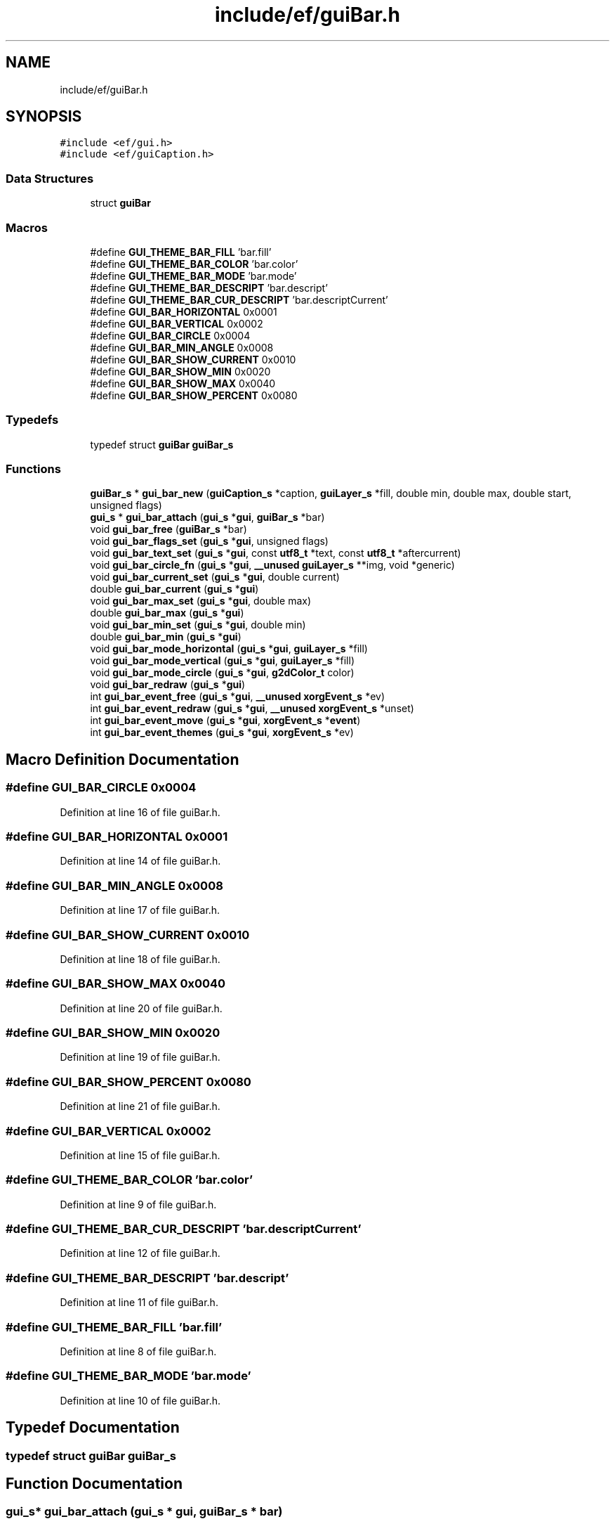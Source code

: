 .TH "include/ef/guiBar.h" 3 "Fri May 15 2020" "Version 0.4.5" "Easy Framework" \" -*- nroff -*-
.ad l
.nh
.SH NAME
include/ef/guiBar.h
.SH SYNOPSIS
.br
.PP
\fC#include <ef/gui\&.h>\fP
.br
\fC#include <ef/guiCaption\&.h>\fP
.br

.SS "Data Structures"

.in +1c
.ti -1c
.RI "struct \fBguiBar\fP"
.br
.in -1c
.SS "Macros"

.in +1c
.ti -1c
.RI "#define \fBGUI_THEME_BAR_FILL\fP   'bar\&.fill'"
.br
.ti -1c
.RI "#define \fBGUI_THEME_BAR_COLOR\fP   'bar\&.color'"
.br
.ti -1c
.RI "#define \fBGUI_THEME_BAR_MODE\fP   'bar\&.mode'"
.br
.ti -1c
.RI "#define \fBGUI_THEME_BAR_DESCRIPT\fP   'bar\&.descript'"
.br
.ti -1c
.RI "#define \fBGUI_THEME_BAR_CUR_DESCRIPT\fP   'bar\&.descriptCurrent'"
.br
.ti -1c
.RI "#define \fBGUI_BAR_HORIZONTAL\fP   0x0001"
.br
.ti -1c
.RI "#define \fBGUI_BAR_VERTICAL\fP   0x0002"
.br
.ti -1c
.RI "#define \fBGUI_BAR_CIRCLE\fP   0x0004"
.br
.ti -1c
.RI "#define \fBGUI_BAR_MIN_ANGLE\fP   0x0008"
.br
.ti -1c
.RI "#define \fBGUI_BAR_SHOW_CURRENT\fP   0x0010"
.br
.ti -1c
.RI "#define \fBGUI_BAR_SHOW_MIN\fP   0x0020"
.br
.ti -1c
.RI "#define \fBGUI_BAR_SHOW_MAX\fP   0x0040"
.br
.ti -1c
.RI "#define \fBGUI_BAR_SHOW_PERCENT\fP   0x0080"
.br
.in -1c
.SS "Typedefs"

.in +1c
.ti -1c
.RI "typedef struct \fBguiBar\fP \fBguiBar_s\fP"
.br
.in -1c
.SS "Functions"

.in +1c
.ti -1c
.RI "\fBguiBar_s\fP * \fBgui_bar_new\fP (\fBguiCaption_s\fP *caption, \fBguiLayer_s\fP *fill, double min, double max, double start, unsigned flags)"
.br
.ti -1c
.RI "\fBgui_s\fP * \fBgui_bar_attach\fP (\fBgui_s\fP *\fBgui\fP, \fBguiBar_s\fP *bar)"
.br
.ti -1c
.RI "void \fBgui_bar_free\fP (\fBguiBar_s\fP *bar)"
.br
.ti -1c
.RI "void \fBgui_bar_flags_set\fP (\fBgui_s\fP *\fBgui\fP, unsigned flags)"
.br
.ti -1c
.RI "void \fBgui_bar_text_set\fP (\fBgui_s\fP *\fBgui\fP, const \fButf8_t\fP *text, const \fButf8_t\fP *aftercurrent)"
.br
.ti -1c
.RI "void \fBgui_bar_circle_fn\fP (\fBgui_s\fP *\fBgui\fP, \fB__unused\fP \fBguiLayer_s\fP **img, void *generic)"
.br
.ti -1c
.RI "void \fBgui_bar_current_set\fP (\fBgui_s\fP *\fBgui\fP, double current)"
.br
.ti -1c
.RI "double \fBgui_bar_current\fP (\fBgui_s\fP *\fBgui\fP)"
.br
.ti -1c
.RI "void \fBgui_bar_max_set\fP (\fBgui_s\fP *\fBgui\fP, double max)"
.br
.ti -1c
.RI "double \fBgui_bar_max\fP (\fBgui_s\fP *\fBgui\fP)"
.br
.ti -1c
.RI "void \fBgui_bar_min_set\fP (\fBgui_s\fP *\fBgui\fP, double min)"
.br
.ti -1c
.RI "double \fBgui_bar_min\fP (\fBgui_s\fP *\fBgui\fP)"
.br
.ti -1c
.RI "void \fBgui_bar_mode_horizontal\fP (\fBgui_s\fP *\fBgui\fP, \fBguiLayer_s\fP *fill)"
.br
.ti -1c
.RI "void \fBgui_bar_mode_vertical\fP (\fBgui_s\fP *\fBgui\fP, \fBguiLayer_s\fP *fill)"
.br
.ti -1c
.RI "void \fBgui_bar_mode_circle\fP (\fBgui_s\fP *\fBgui\fP, \fBg2dColor_t\fP color)"
.br
.ti -1c
.RI "void \fBgui_bar_redraw\fP (\fBgui_s\fP *\fBgui\fP)"
.br
.ti -1c
.RI "int \fBgui_bar_event_free\fP (\fBgui_s\fP *\fBgui\fP, \fB__unused\fP \fBxorgEvent_s\fP *ev)"
.br
.ti -1c
.RI "int \fBgui_bar_event_redraw\fP (\fBgui_s\fP *\fBgui\fP, \fB__unused\fP \fBxorgEvent_s\fP *unset)"
.br
.ti -1c
.RI "int \fBgui_bar_event_move\fP (\fBgui_s\fP *\fBgui\fP, \fBxorgEvent_s\fP *\fBevent\fP)"
.br
.ti -1c
.RI "int \fBgui_bar_event_themes\fP (\fBgui_s\fP *\fBgui\fP, \fBxorgEvent_s\fP *ev)"
.br
.in -1c
.SH "Macro Definition Documentation"
.PP 
.SS "#define GUI_BAR_CIRCLE   0x0004"

.PP
Definition at line 16 of file guiBar\&.h\&.
.SS "#define GUI_BAR_HORIZONTAL   0x0001"

.PP
Definition at line 14 of file guiBar\&.h\&.
.SS "#define GUI_BAR_MIN_ANGLE   0x0008"

.PP
Definition at line 17 of file guiBar\&.h\&.
.SS "#define GUI_BAR_SHOW_CURRENT   0x0010"

.PP
Definition at line 18 of file guiBar\&.h\&.
.SS "#define GUI_BAR_SHOW_MAX   0x0040"

.PP
Definition at line 20 of file guiBar\&.h\&.
.SS "#define GUI_BAR_SHOW_MIN   0x0020"

.PP
Definition at line 19 of file guiBar\&.h\&.
.SS "#define GUI_BAR_SHOW_PERCENT   0x0080"

.PP
Definition at line 21 of file guiBar\&.h\&.
.SS "#define GUI_BAR_VERTICAL   0x0002"

.PP
Definition at line 15 of file guiBar\&.h\&.
.SS "#define GUI_THEME_BAR_COLOR   'bar\&.color'"

.PP
Definition at line 9 of file guiBar\&.h\&.
.SS "#define GUI_THEME_BAR_CUR_DESCRIPT   'bar\&.descriptCurrent'"

.PP
Definition at line 12 of file guiBar\&.h\&.
.SS "#define GUI_THEME_BAR_DESCRIPT   'bar\&.descript'"

.PP
Definition at line 11 of file guiBar\&.h\&.
.SS "#define GUI_THEME_BAR_FILL   'bar\&.fill'"

.PP
Definition at line 8 of file guiBar\&.h\&.
.SS "#define GUI_THEME_BAR_MODE   'bar\&.mode'"

.PP
Definition at line 10 of file guiBar\&.h\&.
.SH "Typedef Documentation"
.PP 
.SS "typedef struct \fBguiBar\fP \fBguiBar_s\fP"

.SH "Function Documentation"
.PP 
.SS "\fBgui_s\fP* gui_bar_attach (\fBgui_s\fP * gui, \fBguiBar_s\fP * bar)"
attach bar to gui 
.SS "void gui_bar_circle_fn (\fBgui_s\fP * gui, \fB__unused\fP \fBguiLayer_s\fP ** img, void * generic)"

.SS "double gui_bar_current (\fBgui_s\fP * gui)"

.SS "void gui_bar_current_set (\fBgui_s\fP * gui, double current)"
set current value 
.SS "int gui_bar_event_free (\fBgui_s\fP * gui, \fB__unused\fP \fBxorgEvent_s\fP * ev)"
bar free event 
.SS "int gui_bar_event_move (\fBgui_s\fP * gui, \fBxorgEvent_s\fP * event)"

.SS "int gui_bar_event_redraw (\fBgui_s\fP * gui, \fB__unused\fP \fBxorgEvent_s\fP * unset)"
bar redraw event 
.SS "int gui_bar_event_themes (\fBgui_s\fP * gui, \fBxorgEvent_s\fP * ev)"
button event theme 
.SS "void gui_bar_flags_set (\fBgui_s\fP * gui, unsigned flags)"

.SS "void gui_bar_free (\fBguiBar_s\fP * bar)"
free bar 
.SS "double gui_bar_max (\fBgui_s\fP * gui)"

.SS "void gui_bar_max_set (\fBgui_s\fP * gui, double max)"
set max value 
.SS "double gui_bar_min (\fBgui_s\fP * gui)"

.SS "void gui_bar_min_set (\fBgui_s\fP * gui, double min)"

.SS "void gui_bar_mode_circle (\fBgui_s\fP * gui, \fBg2dColor_t\fP color)"

.SS "void gui_bar_mode_horizontal (\fBgui_s\fP * gui, \fBguiLayer_s\fP * fill)"

.SS "void gui_bar_mode_vertical (\fBgui_s\fP * gui, \fBguiLayer_s\fP * fill)"

.SS "\fBguiBar_s\fP* gui_bar_new (\fBguiCaption_s\fP * caption, \fBguiLayer_s\fP * fill, double min, double max, double start, unsigned flags)"
create new bar 
.SS "void gui_bar_redraw (\fBgui_s\fP * gui)"
bar redraw 
.SS "void gui_bar_text_set (\fBgui_s\fP * gui, const \fButf8_t\fP * text, const \fButf8_t\fP * aftercurrent)"
set bar text 
.SH "Author"
.PP 
Generated automatically by Doxygen for Easy Framework from the source code\&.
